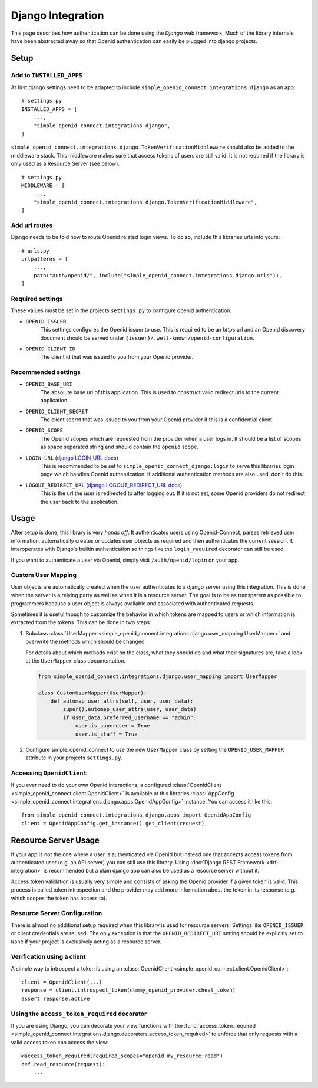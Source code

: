Django Integration
******************

This page describes how authentication can be done using the *Django* web framework.
Much of the library internals have been abstracted away so that Openid authentication can easily be plugged into django projects.

Setup
=====

Add to ``INSTALLED_APPS``
-------------------------

At first django settings need to be adapted to include ``simple_openid_connect.integrations.django`` as an app::

    # settings.py
    INSTALLED_APPS = [
        ...,
        "simple_openid_connect.integrations.django",
    ]

``simple_openid_connect.integrations.django.TokenVerificationMiddleware`` should also be added to the middleware stack.
This middleware makes sure that access tokens of users are still valid. It is not required if the library is only used as a Resource Server (see below)::

    # settings.py
    MIDDLEWARE = [
        ...,
        "simple_openid_connect.integrations.django.TokenVerificationMiddleware",
    ]

Add url routes
--------------

Django needs to be told how to route Openid related login views.
To do so, include this libraries urls into yours::

    # urls.py
    urlpatterns = [
        ...,
        path("auth/openid/", include("simple_openid_connect.integrations.django.urls")),
    ]

Required settings
-----------------

These values must be set in the projects ``settings.py`` to configure openid authentication.

- ``OPENID_ISSUER``
    This settings configures the Openid issuer to use.
    This is required to be an `https` url and an Openid discovery document should be served under ``{issuer}/.well-known/openid-configuration``.

- ``OPENID_CLIENT_ID``
    The client id that was issued to you from your Openid provider.

Recommended settings
--------------------

- ``OPENID_BASE_URI``
    The absolute base uri of this application.
    This is used to construct valid redirect urls to the current application.

- ``OPENID_CLIENT_SECRET``
    The client secret that was issued to you from your Openid provider if this is a confidential client.

- ``OPENID_SCOPE``
    The Openid scopes which are requested from the provider when a user logs in.
    It should be a list of scopes as space separated string and should contain the ``openid`` scope.

- ``LOGIN_URL`` (`django LOGIN_URL docs <https://docs.djangoproject.com/en/dev/ref/settings/#login-url>`_)
    This is recommended to be set to ``simple_openid_connect_django:login`` to serve this libraries login page which handles Openid authentication.
    If additional authentication methods are also used, don't do this.

- ``LOGOUT_REDIRECT_URL`` (`django LOGOUT_REDIRECT_URL docs <https://docs.djangoproject.com/en/dev/ref/settings/#logout-redirect-url>`_)
    This is the url the user is redirected to after logging out. If it is not set, some Openid providers do not redirect the user back to the application.

Usage
=====

After setup is done, this library is very *hands off*.
It authenticates users using Openid-Connect, parses retrieved user information, automatically creates or updates user
objects as required and then authenticates the current session.
It interoperates with Django's builtin authentication so things like the ``login_required`` decorator can still be used.

If you want to authenticate a user via Openid, simply visit ``/auth/openid/login`` on your app.


Custom User Mapping
-------------------

User objects are automatically created when the user authenticates to a django server using this integration.
This is done when the server is a relying party as well as when it is a resource server.
The goal is to be as transparent as possible to programmers because a user object is always available and associated
with authenticated requests.

Sometimes it is useful though to customize the behavior in which tokens are mapped to users or which information
is extracted from the tokens.
This can be done in two steps:

1. Subclass :class:`UserMapper <simple_openid_connect.integrations.django.user_mapping.UserMapper>` and overwrite the
   methods which should be changed.

   For details about which methods exist on the class, what they should do and what their signatures are, take a look
   at the ``UserMapper`` class documentation.

   .. code-block:: python

      from simple_openid_connect.integrations.django.user_mapping import UserMapper

      class CustomUserMapper(UserMapper):
          def automap_user_attrs(self, user, user_data):
              super().automap_user_attrs(user, user_data)
              if user_data.preferred_username == "admin":
                  user.is_superuser = True
                  user.is_staff = True

2. Configure simple_openid_connect to use the new ``UserMapper`` class by setting the ``OPENID_USER_MAPPER`` attribute
   in your projects ``settings.py``.


Accessing ``OpenidClient``
--------------------------

If you ever need to do your own Openid interactions, a configured :class:`OpenidClient <simple_openid_connect.client.OpenidClient>` is available at this libraries :class:`AppConfig <simple_openid_connect.integrations.django.apps.OpenidAppConfig>` instance.
You can access it like this::

    from simple_openid_connect.integrations.django.apps import OpenidAppConfig
    client = OpenidAppConfig.get_instance().get_client(request)


Resource Server Usage
=====================

If your app is not the one where a user is authenticated via Openid but instead one that accepts access tokens from
authenticated user (e.g. an API server) you can still use this library.
Using :doc:`Django REST Framework <drf-integration>` is recommended but a plain django app can also be used as a resource server without it.

Access token validation is usually very simple and consists of asking the Openid provider if a given token is valid.
This process is called token introspection and the provider may add more information about the token in its response
(e.g. which scopes the token has access to).


Resource Server Configuration
-----------------------------

There is almost no additional setup required when this library is used for resource servers.
Settings like ``OPENID_ISSUER`` or client credentials are reused.
The only exception is that the ``OPENID_REDIRECT_URI`` setting should be explicitly set to ``None`` if your project is
exclusively acting as a resource server.


Verification using a client
---------------------------

A simple way to introspect a token is using an :class:`OpenidClient <simple_openid_connect.client.OpenidClient>`::

    client = OpenidClient(...)
    response = client.introspect_token(dummy_openid_provider.cheat_token)
    assert response.active


Using the ``access_token_required`` decorator
---------------------------------------------

If you are using Django, you can decorate your view functions with the :func:`access_token_required <simple_openid_connect.integrations.django.decorators.access_token_required>` to enforce that
only requests with a valid access token can access the view::

    @access_token_required(required_scopes="openid my_resource:read")
    def read_resource(request):
        ...
